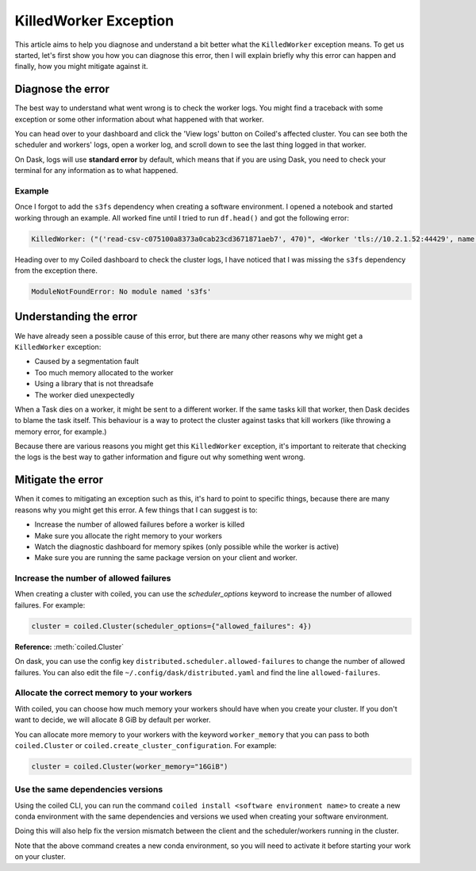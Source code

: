 .. _killedworker_exception:

======================
KilledWorker Exception
======================

This article aims to help you diagnose and understand a bit better what the ``KilledWorker`` exception means. 
To get us started, let's first show you how you can diagnose this error, then I will explain briefly why 
this error can happen and finally, how you might mitigate against it.

Diagnose the error
------------------

The best way to understand what went wrong is to check the worker logs. You might find a traceback with 
some exception or some other information about what happened with that worker.

You can head over to your dashboard and click the 'View logs' button on Coiled's affected cluster. 
You can see both the scheduler and workers' logs, open a worker log, and scroll down to see the last 
thing logged in that worker.

On Dask, logs will use **standard error** by default, which means that if you are using Dask, you need 
to check your terminal for any information as to what happened.

Example
^^^^^^^

Once I forgot to add the ``s3fs`` dependency when creating a software environment. I opened a notebook 
and started working through an example. All worked fine until I tried to run ``df.head()`` and got the 
following error:

.. code-block::

    KilledWorker: ("('read-csv-c075100a8373a0cab23cd3671871aeb7', 470)", <Worker 'tls://10.2.1.52:44429', name: fabiorosado-3880-worker-5-afdae8, memory: 0, processing: 179>)


Heading over to my Coiled dashboard to check the cluster logs, I have noticed that I was missing 
the ``s3fs`` dependency from the exception there.

.. code-block::

    ModuleNotFoundError: No module named 's3fs'


Understanding the error
-----------------------

We have already seen a possible cause of this error, but there are many other reasons why we might 
get a ``KilledWorker`` exception:

* Caused by a segmentation fault
* Too much memory allocated to the worker
* Using a library that is not threadsafe
* The worker died unexpectedly

When a Task dies on a worker, it might be sent to a different worker. If the same tasks kill that 
worker, then Dask decides to blame the task itself. This behaviour is a way to protect the cluster
against tasks that kill workers (like throwing a memory error, for example.)

Because there are various reasons you might get this ``KilledWorker`` exception, it's important to 
reiterate that checking the logs is the best way to gather information and figure out why something 
went wrong.

Mitigate the error
------------------

When it comes to mitigating an exception such as this, it's hard to point to specific things, because
there are many reasons why you might get this error. A few things that I can suggest is to:

- Increase the number of allowed failures before a worker is killed
- Make sure you allocate the right memory to your workers
- Watch the diagnostic dashboard for memory spikes (only possible while the worker is active)
- Make sure you are running the same package version on your client and worker.

Increase the number of allowed failures
^^^^^^^^^^^^^^^^^^^^^^^^^^^^^^^^^^^^^^^

When creating a cluster with coiled, you can use the `scheduler_options` keyword to increase the number 
of allowed failures. For example:

.. code-block:: python

    cluster = coiled.Cluster(scheduler_options={"allowed_failures": 4})


**Reference:** :meth:`coiled.Cluster`

On dask, you can use the config key ``distributed.scheduler.allowed-failures`` to change the number of 
allowed failures. You can also edit the file ``~/.config/dask/distributed.yaml`` and find the line 
``allowed-failures``.


Allocate the correct memory to your workers
^^^^^^^^^^^^^^^^^^^^^^^^^^^^^^^^^^^^^^^^^^^

With coiled, you can choose how much memory your workers should have when you create your cluster. 
If you don't want to decide, we will allocate 8 GiB by default per worker.

You can allocate more memory to your workers with the keyword ``worker_memory`` that you can pass to
both ``coiled.Cluster`` or ``coiled.create_cluster_configuration``. For example:

.. code-block:: python

    cluster = coiled.Cluster(worker_memory="16GiB")


Use the same dependencies versions
^^^^^^^^^^^^^^^^^^^^^^^^^^^^^^^^^^

Using the coiled CLI, you can run the command ``coiled install <software environment name>`` to create 
a new conda environment with the same dependencies and versions we used when creating your software 
environment.

Doing this will also help fix the version mismatch between the client and the scheduler/workers
running in the cluster. 

Note that the above command creates a new conda environment, so you will need to activate it before 
starting your work on your cluster.
